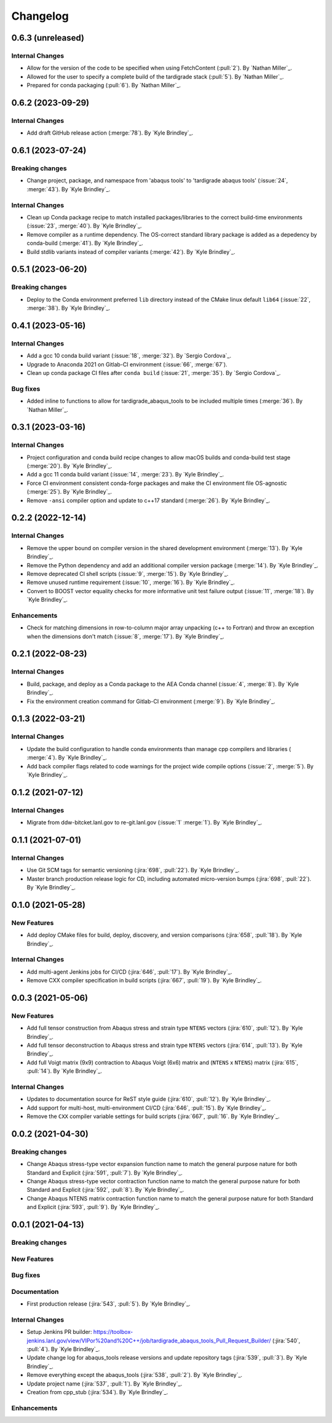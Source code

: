 .. _changelog:


#########
Changelog
#########

******************
0.6.3 (unreleased)
******************

Internal Changes
================
- Allow for the version of the code to be specified when using FetchContent (:pull:`2`). By `Nathan Miller`_.
- Allowed for the user to specify a complete build of the tardigrade stack (:pull:`5`). By `Nathan Miller`_.
- Prepared for conda packaging (:pull:`6`). By `Nathan Miller`_.

******************
0.6.2 (2023-09-29)
******************

Internal Changes
================
- Add draft GitHub release action (:merge:`78`). By `Kyle Brindley`_.

******************
0.6.1 (2023-07-24)
******************

Breaking changes
================
- Change project, package, and namespace from 'abaqus tools' to 'tardigrade abaqus tools' (:issue:`24`, :merge:`43`). By
  `Kyle Brindley`_.

Internal Changes
================
- Clean up Conda package recipe to match installed packages/libraries to the correct build-time environments
  (:issue:`23`, :merge:`40`). By `Kyle Brindley`_.
- Remove compiler as a runtime dependency. The OS-correct standard library package is added as a depedency by
  conda-build (:merge:`41`). By `Kyle Brindley`_.
- Build stdlib variants instead of compiler variants (:merge:`42`). By `Kyle Brindley`_.

******************
0.5.1 (2023-06-20)
******************

Breaking changes
================
- Deploy to the Conda environment preferred ``lib`` directory instead of the CMake linux default ``lib64`` (:issue:`22`,
  :merge:`38`). By `Kyle Brindley`_.

******************
0.4.1 (2023-05-16)
******************

Internal Changes
================
- Add a gcc 10 conda build variant (:issue:`18`, :merge:`32`). By `Sergio Cordova`_.
- Upgrade to Anaconda 2021 on Gitlab-CI environment (:issue:`66`, :merge:`67`).
- Clean up conda package CI files after ``conda build`` (:issue:`21`, :merge:`35`). By `Sergio Cordova`_.

Bug fixes
=========
- Added inline to functions to allow for tardigrade_abaqus_tools to be included multiple times (:merge:`36`). By `Nathan Miller`_.

******************
0.3.1 (2023-03-16)
******************

Internal Changes
================
- Project configuration and conda build recipe changes to allow macOS builds and conda-build test stage (:merge:`20`).
  By `Kyle Brindley`_.
- Add a gcc 11 conda build variant (:issue:`14`, :merge:`23`). By `Kyle Brindley`_.
- Force CI environment consistent conda-forge packages and make the CI environment file OS-agnostic (:merge:`25`). By
  `Kyle Brindley`_.
- Remove ``-ansi`` compiler option and update to c++17 standard (:merge:`26`). By `Kyle Brindley`_.


******************
0.2.2 (2022-12-14)
******************

Internal Changes
================
- Remove the upper bound on compiler version in the shared development environment (:merge:`13`). By `Kyle Brindley`_.
- Remove the Python dependency and add an additional compiler version package (:merge:`14`). By `Kyle Brindley`_.
- Remove deprecated CI shell scripts (:issue:`9`, :merge:`15`). By `Kyle Brindley`_.
- Remove unused runtime requirement (:issue:`10`, :merge:`16`). By `Kyle Brindley`_.
- Convert to BOOST vector equality checks for more informative unit test failure output (:issue:`11`, :merge:`18`). By
  `Kyle Brindley`_.

Enhancements
============
- Check for matching dimensions in row-to-column major array unpacking (c++ to Fortran) and throw an exception when the
  dimensions don't match (:issue:`8`, :merge:`17`). By `Kyle Brindley`_.

******************
0.2.1 (2022-08-23)
******************

Internal Changes
================
- Build, package, and deploy as a Conda package to the AEA Conda channel (:issue:`4`, :merge:`8`). By `Kyle Brindley`_.
- Fix the environment creation command for Gitlab-CI environment (:merge:`9`). By `Kyle Brindley`_.


******************
0.1.3 (2022-03-21)
******************

Internal Changes
================
- Update the build configuration to handle conda environments than manage cpp compilers and libraries ( :merge:`4`). By
  `Kyle Brindley`_.
- Add back compiler flags related to code warnings for the project wide compile options (:issue:`2`, :merge:`5`). By
  `Kyle Brindley`_.


******************
0.1.2 (2021-07-12)
******************

Internal Changes
================
- Migrate from ddw-bitcket.lanl.gov to re-git.lanl.gov (:issue:`1` :merge:`1`). By `Kyle Brindley`_.

******************
0.1.1 (2021-07-01)
******************

Internal Changes
================
- Use Git SCM tags for semantic versioning (:jira:`698`, :pull:`22`). By `Kyle
  Brindley`_.
- Master branch production release logic for CD, including automated micro-version bumps (:jira:`698`, :pull:`22`). By `Kyle
  Brindley`_.


******************
0.1.0 (2021-05-28)
******************

New Features
============
- Add deploy CMake files for build, deploy, discovery, and version comparisons (:jira:`658`, :pull:`18`). By `Kyle
  Brindley`_.

Internal Changes
================
- Add multi-agent Jenkins jobs for CI/CD (:jira:`646`, :pull:`17`). By `Kyle Brindley`_.
- Remove CXX compiler specification in build scripts (:jira:`667`, :pull:`19`). By `Kyle Brindley`_.

******************
0.0.3 (2021-05-06)
******************

New Features
============
- Add full tensor construction from Abaqus stress and strain type ``NTENS`` vectors (:jira:`610`, :pull:`12`). By `Kyle
  Brindley`_.
- Add full tensor deconstruction to Abaqus stress and strain type ``NTENS`` vectors (:jira:`614`, :pull:`13`). By `Kyle
  Brindley`_.
- Add full Voigt matrix (9x9) contraction to Abaqus Voigt (6x6) matrix and (``NTENS`` x ``NTENS``) matrix (:jira:`615`,
  :pull:`14`). By `Kyle Brindley`_.

Internal Changes
================
- Updates to documentation source for ReST style guide (:jira:`610`, :pull:`12`). By `Kyle Brindley`_.
- Add support for multi-host, multi-environment CI/CD (:jira:`646`, :pull:`15`). By `Kyle Brindley`_.
- Remove the ``CXX`` compiler variable settings for build scripts (:jira:`667`,
  :pull:`16`. By `Kyle Brindley`_.


******************
0.0.2 (2021-04-30)
******************

Breaking changes
================
- Change Abaqus stress-type vector expansion function name to match the general purpose nature for both Standard and
  Explicit (:jira:`591`, :pull:`7`). By `Kyle Brindley`_.
- Change Abaqus stress-type vector contraction function name to match the general purpose nature for both Standard and
  Explicit (:jira:`592`, :pull:`8`). By `Kyle Brindley`_.
- Change Abaqus NTENS matrix contraction function name to match the general purpose nature for both Standard and
  Explicit (:jira:`593`, :pull:`9`). By `Kyle Brindley`_.


******************
0.0.1 (2021-04-13)
******************

Breaking changes
================

New Features
============

Bug fixes
=========

Documentation
=============
- First production release (:jira:`543`, :pull:`5`). By `Kyle Brindley`_.

Internal Changes
================
- Setup Jenkins PR builder:
  https://toolbox-jenkins.lanl.gov/view/VIPor%20and%20C++/job/tardigrade_abaqus_tools_Pull_Request_Builder/ (:jira:`540`,
  :pull:`4`). By `Kyle Brindley`_.
- Update change log for abaqus\_tools release versions and update repository tags (:jira:`539`, :pull:`3`). By `Kyle
  Brindley`_.
- Remove everything except the abaqus\_tools (:jira:`538`, :pull:`2`). By `Kyle Brindley`_.
- Update project name (:jira:`537`, :pull:`1`). By `Kyle Brindley`_.
- Creation from cpp_stub (:jira:`534`). By `Kyle Brindley`_.

Enhancements
============


